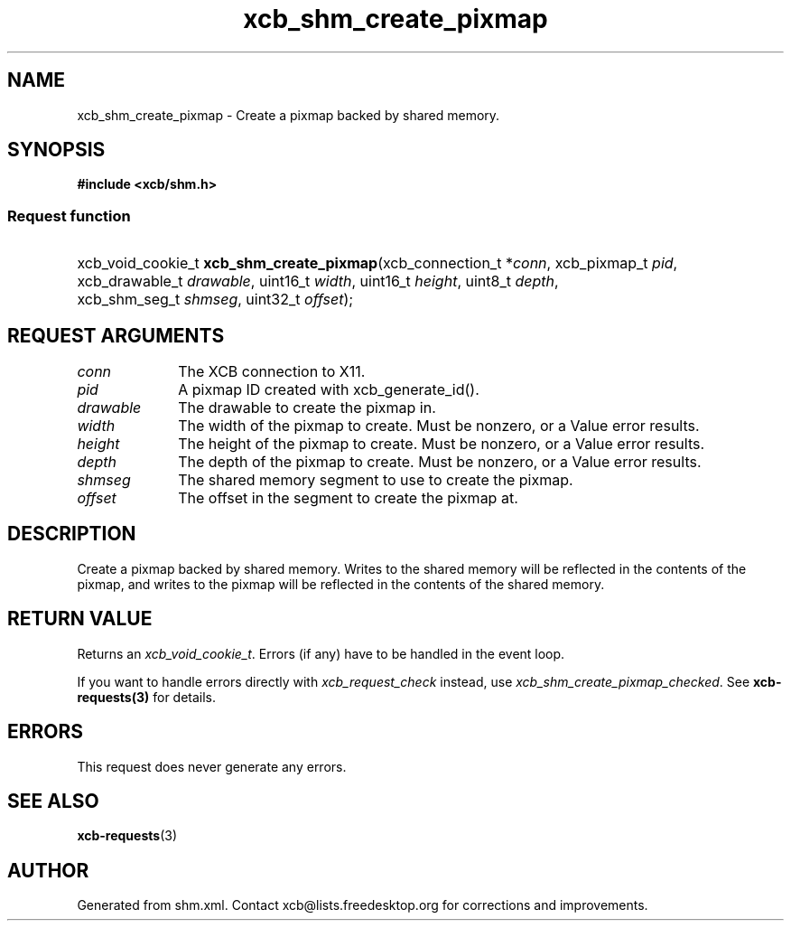 .TH xcb_shm_create_pixmap 3  "libxcb 1.16.1" "X Version 11" "XCB Requests"
.ad l
.SH NAME
xcb_shm_create_pixmap \- Create a pixmap backed by shared memory.
.SH SYNOPSIS
.hy 0
.B #include <xcb/shm.h>
.SS Request function
.HP
xcb_void_cookie_t \fBxcb_shm_create_pixmap\fP(xcb_connection_t\ *\fIconn\fP, xcb_pixmap_t\ \fIpid\fP, xcb_drawable_t\ \fIdrawable\fP, uint16_t\ \fIwidth\fP, uint16_t\ \fIheight\fP, uint8_t\ \fIdepth\fP, xcb_shm_seg_t\ \fIshmseg\fP, uint32_t\ \fIoffset\fP);
.br
.hy 1
.SH REQUEST ARGUMENTS
.IP \fIconn\fP 1i
The XCB connection to X11.
.IP \fIpid\fP 1i
A pixmap ID created with xcb_generate_id().
.IP \fIdrawable\fP 1i
The drawable to create the pixmap in.
.IP \fIwidth\fP 1i
The width of the pixmap to create.  Must be nonzero, or a Value error results.
.IP \fIheight\fP 1i
The height of the pixmap to create.  Must be nonzero, or a Value error results.
.IP \fIdepth\fP 1i
The depth of the pixmap to create.  Must be nonzero, or a Value error results.
.IP \fIshmseg\fP 1i
The shared memory segment to use to create the pixmap.
.IP \fIoffset\fP 1i
The offset in the segment to create the pixmap at.
.SH DESCRIPTION
Create a pixmap backed by shared memory.  Writes to the shared memory will be
reflected in the contents of the pixmap, and writes to the pixmap will be
reflected in the contents of the shared memory.
.SH RETURN VALUE
Returns an \fIxcb_void_cookie_t\fP. Errors (if any) have to be handled in the event loop.

If you want to handle errors directly with \fIxcb_request_check\fP instead, use \fIxcb_shm_create_pixmap_checked\fP. See \fBxcb-requests(3)\fP for details.
.SH ERRORS
This request does never generate any errors.
.SH SEE ALSO
.BR xcb-requests (3)
.SH AUTHOR
Generated from shm.xml. Contact xcb@lists.freedesktop.org for corrections and improvements.
